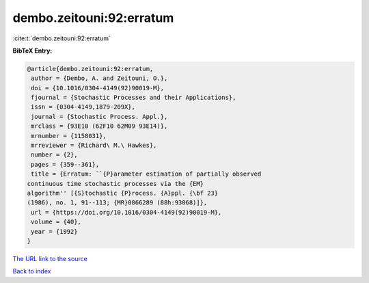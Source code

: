 dembo.zeitouni:92:erratum
=========================

:cite:t:`dembo.zeitouni:92:erratum`

**BibTeX Entry:**

.. code-block:: bibtex

   @article{dembo.zeitouni:92:erratum,
    author = {Dembo, A. and Zeitouni, O.},
    doi = {10.1016/0304-4149(92)90019-M},
    fjournal = {Stochastic Processes and their Applications},
    issn = {0304-4149,1879-209X},
    journal = {Stochastic Process. Appl.},
    mrclass = {93E10 (62F10 62M09 93E14)},
    mrnumber = {1158031},
    mrreviewer = {Richard\ M.\ Hawkes},
    number = {2},
    pages = {359--361},
    title = {Erratum: ``{P}arameter estimation of partially observed
   continuous time stochastic processes via the {EM}
   algorithm'' [{S}tochastic {P}rocess. {A}ppl. {\bf 23}
   (1986), no. 1, 91--113; {MR}0866289 (88h:93068)]},
    url = {https://doi.org/10.1016/0304-4149(92)90019-M},
    volume = {40},
    year = {1992}
   }

`The URL link to the source <ttps://doi.org/10.1016/0304-4149(92)90019-M}>`__


`Back to index <../By-Cite-Keys.html>`__
